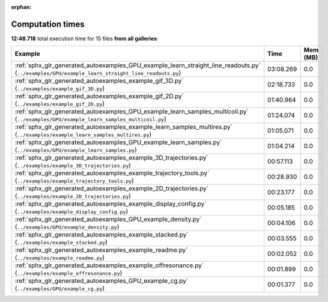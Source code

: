 
:orphan:

.. _sphx_glr_sg_execution_times:


Computation times
=================
**12:48.718** total execution time for 15 files **from all galleries**:

.. container::

  .. raw:: html

    <style scoped>
    <link href="https://cdnjs.cloudflare.com/ajax/libs/twitter-bootstrap/5.3.0/css/bootstrap.min.css" rel="stylesheet" />
    <link href="https://cdn.datatables.net/1.13.6/css/dataTables.bootstrap5.min.css" rel="stylesheet" />
    </style>
    <script src="https://code.jquery.com/jquery-3.7.0.js"></script>
    <script src="https://cdn.datatables.net/1.13.6/js/jquery.dataTables.min.js"></script>
    <script src="https://cdn.datatables.net/1.13.6/js/dataTables.bootstrap5.min.js"></script>
    <script type="text/javascript" class="init">
    $(document).ready( function () {
        $('table.sg-datatable').DataTable({order: [[1, 'desc']]});
    } );
    </script>

  .. list-table::
   :header-rows: 1
   :class: table table-striped sg-datatable

   * - Example
     - Time
     - Mem (MB)
   * - :ref:`sphx_glr_generated_autoexamples_GPU_example_learn_straight_line_readouts.py` (``../examples/GPU/example_learn_straight_line_readouts.py``)
     - 03:08.269
     - 0.0
   * - :ref:`sphx_glr_generated_autoexamples_example_gif_3D.py` (``../examples/example_gif_3D.py``)
     - 02:18.733
     - 0.0
   * - :ref:`sphx_glr_generated_autoexamples_example_gif_2D.py` (``../examples/example_gif_2D.py``)
     - 01:40.964
     - 0.0
   * - :ref:`sphx_glr_generated_autoexamples_GPU_example_learn_samples_multicoil.py` (``../examples/GPU/example_learn_samples_multicoil.py``)
     - 01:24.074
     - 0.0
   * - :ref:`sphx_glr_generated_autoexamples_example_learn_samples_multires.py` (``../examples/example_learn_samples_multires.py``)
     - 01:05.071
     - 0.0
   * - :ref:`sphx_glr_generated_autoexamples_GPU_example_learn_samples.py` (``../examples/GPU/example_learn_samples.py``)
     - 01:04.214
     - 0.0
   * - :ref:`sphx_glr_generated_autoexamples_example_3D_trajectories.py` (``../examples/example_3D_trajectories.py``)
     - 00:57.113
     - 0.0
   * - :ref:`sphx_glr_generated_autoexamples_example_trajectory_tools.py` (``../examples/example_trajectory_tools.py``)
     - 00:28.930
     - 0.0
   * - :ref:`sphx_glr_generated_autoexamples_example_2D_trajectories.py` (``../examples/example_2D_trajectories.py``)
     - 00:23.177
     - 0.0
   * - :ref:`sphx_glr_generated_autoexamples_example_display_config.py` (``../examples/example_display_config.py``)
     - 00:05.185
     - 0.0
   * - :ref:`sphx_glr_generated_autoexamples_GPU_example_density.py` (``../examples/GPU/example_density.py``)
     - 00:04.106
     - 0.0
   * - :ref:`sphx_glr_generated_autoexamples_example_stacked.py` (``../examples/example_stacked.py``)
     - 00:03.555
     - 0.0
   * - :ref:`sphx_glr_generated_autoexamples_example_readme.py` (``../examples/example_readme.py``)
     - 00:02.052
     - 0.0
   * - :ref:`sphx_glr_generated_autoexamples_example_offresonance.py` (``../examples/example_offresonance.py``)
     - 00:01.899
     - 0.0
   * - :ref:`sphx_glr_generated_autoexamples_GPU_example_cg.py` (``../examples/GPU/example_cg.py``)
     - 00:01.377
     - 0.0
